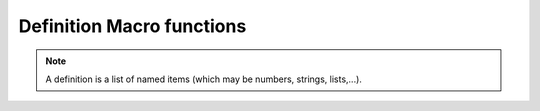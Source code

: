 .. _macro_definition_fn:

Definition Macro functions
=============================

.. note::

   A definition is a list of named items (which may be numbers, strings, lists,...).


.. describe:: definition definition(any,...)

   Builds a definition with the specified elements. Note that the keyword definition is not in fact required:

   .. code-block:: python
   
      my_field = (param : "z", level : 500, grid : [2, 2])


.. describe::   any definition[string]

   Returns the value named by the input string from a definition.

   .. code-block:: python

      level = my_field["level"]

   Note the shorthand form of this, the dot operator:

   .. code-block:: python
      
      level = my_field.level


.. describe:: list keywords( definition )

   Returns the list of keys (member names) in the given definition.